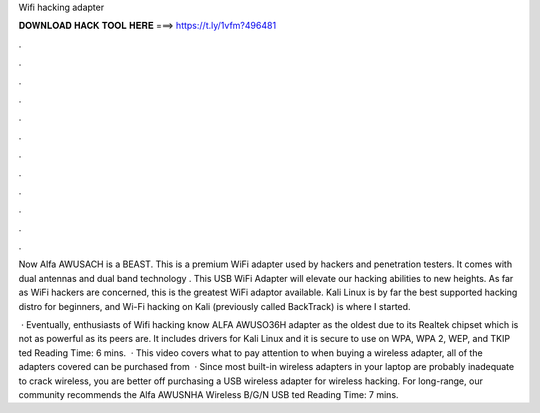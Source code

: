 Wifi hacking adapter



𝐃𝐎𝐖𝐍𝐋𝐎𝐀𝐃 𝐇𝐀𝐂𝐊 𝐓𝐎𝐎𝐋 𝐇𝐄𝐑𝐄 ===> https://t.ly/1vfm?496481



.



.



.



.



.



.



.



.



.



.



.



.

Now Alfa AWUSACH is a BEAST. This is a premium WiFi adapter used by hackers and penetration testers. It comes with dual antennas and dual band technology . This USB WiFi Adapter will elevate our hacking abilities to new heights. As far as WiFi hackers are concerned, this is the greatest WiFi adaptor available. Kali Linux is by far the best supported hacking distro for beginners, and Wi-Fi hacking on Kali (previously called BackTrack) is where I started.

 · Eventually, enthusiasts of Wifi hacking know ALFA AWUSO36H adapter as the oldest due to its Realtek chipset which is not as powerful as its peers are. It includes drivers for Kali Linux and it is secure to use on WPA, WPA 2, WEP, and TKIP ted Reading Time: 6 mins.  · This video covers what to pay attention to when buying a wireless adapter, all of the adapters covered can be purchased from   · Since most built-in wireless adapters in your laptop are probably inadequate to crack wireless, you are better off purchasing a USB wireless adapter for wireless hacking. For long-range, our community recommends the Alfa AWUSNHA Wireless B/G/N USB ted Reading Time: 7 mins.
